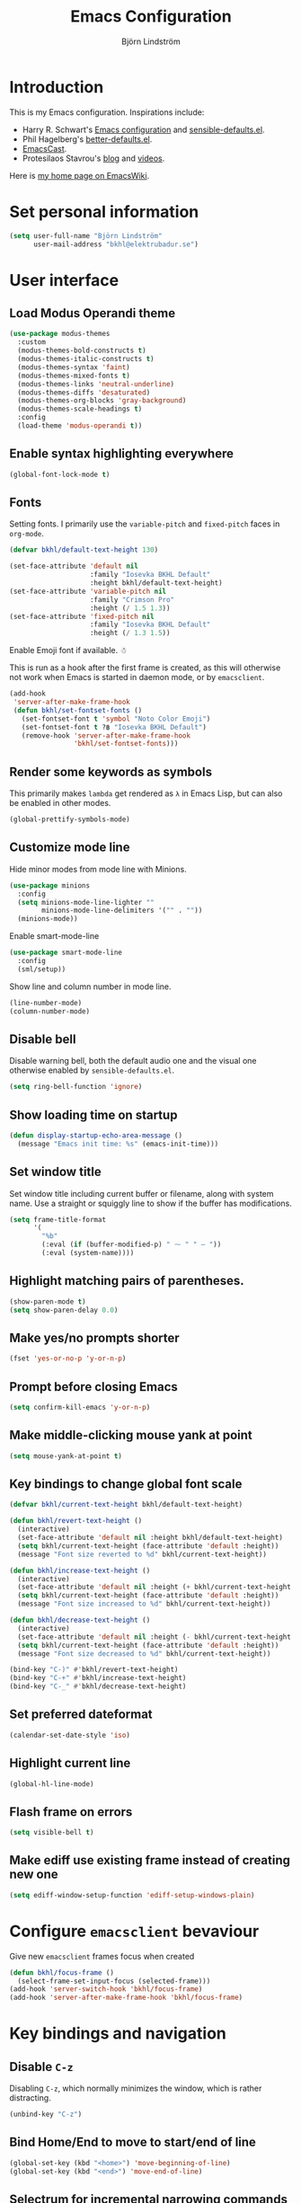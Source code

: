 #+TITLE: Emacs Configuration
#+AUTHOR: Björn Lindström
#+EMAIL: bkhl@elektrubadur.se
#+STARTUP: overview

* Introduction

This is my Emacs configuration. Inspirations include:

- Harry R. Schwart's [[https://github.com/hrs/dotfiles/blob/main/emacs/dot-emacs.d/configuration.org][Emacs configuration]] and [[https://github.com/hrs/sensible-defaults.el][sensible-defaults.el]].
- Phil Hagelberg's [[https://git.sr.ht/~technomancy/better-defaults][better-defaults.el]].
- [[https://emacscast.org/][EmacsCast]].
- Protesilaos Stavrou's  [[https://protesilaos.com/codelog/][blog]] and [[https://www.youtube.com/channel/UC0uTPqBCFIpZxlz_Lv1tk_g][videos]].

Here is [[https://www.emacswiki.org/emacs/bkhl][my home page on EmacsWiki]].

* Set personal information

#+begin_src emacs-lisp
(setq user-full-name "Björn Lindström"
      user-mail-address "bkhl@elektrubadur.se")
#+end_src

* User interface
** Load Modus Operandi theme

#+begin_src emacs-lisp
(use-package modus-themes
  :custom
  (modus-themes-bold-constructs t)
  (modus-themes-italic-constructs t)
  (modus-themes-syntax 'faint)
  (modus-themes-mixed-fonts t)
  (modus-themes-links 'neutral-underline)
  (modus-themes-diffs 'desaturated)
  (modus-themes-org-blocks 'gray-background)
  (modus-themes-scale-headings t)
  :config
  (load-theme 'modus-operandi t))
#+end_src

** Enable syntax highlighting everywhere

#+begin_src emacs-lisp
(global-font-lock-mode t)
#+end_src

** Fonts

Setting fonts. I primarily use the ~variable-pitch~ and ~fixed-pitch~ faces in ~org-mode~.

#+begin_src emacs-lisp
(defvar bkhl/default-text-height 130)

(set-face-attribute 'default nil
                    :family "Iosevka BKHL Default"
                    :height bkhl/default-text-height)
(set-face-attribute 'variable-pitch nil
                    :family "Crimson Pro"
                    :height (/ 1.5 1.3))
(set-face-attribute 'fixed-pitch nil
                    :family "Iosevka BKHL Default"
                    :height (/ 1.3 1.5))
#+end_src

Enable Emoji font if available. ☃

This is run as a hook after the first frame is created, as this will otherwise not work when Emacs is started in daemon mode, or by ~emacsclient~.

#+begin_src emacs-lisp
(add-hook
 'server-after-make-frame-hook
 (defun bkhl/set-fontset-fonts ()
   (set-fontset-font t 'symbol "Noto Color Emoji")
   (set-fontset-font t ?฿ "Iosevka BKHL Default")
   (remove-hook 'server-after-make-frame-hook
                'bkhl/set-fontset-fonts)))
#+end_src

** Render some keywords as symbols

This primarily makes =lambda= get rendered as =λ= in Emacs Lisp, but can also be enabled in other modes.

#+begin_src emacs-lisp
(global-prettify-symbols-mode)
#+end_src

** Customize mode line

Hide minor modes from mode line with Minions.

#+begin_src emacs-lisp
(use-package minions
  :config
  (setq minions-mode-line-lighter ""
        minions-mode-line-delimiters '("" . ""))
  (minions-mode))
#+end_src

Enable smart-mode-line

#+begin_src emacs-lisp
(use-package smart-mode-line
  :config
  (sml/setup))
#+end_src

Show line and column number in mode line.

#+begin_src emacs-lisp
(line-number-mode)
(column-number-mode)
#+end_src

** Disable bell

Disable warning bell, both the default audio one and the visual one otherwise enabled by =sensible-defaults.el=.

#+begin_src emacs-lisp
(setq ring-bell-function 'ignore)
#+end_src

** Show loading time on startup

#+begin_src emacs-lisp
(defun display-startup-echo-area-message ()
  (message "Emacs init time: %s" (emacs-init-time)))
#+end_src

** Set window title

Set window title including current buffer or filename, along with system name. Use a straight or squiggly line to show if the buffer has modifications.

#+begin_src emacs-lisp
(setq frame-title-format
      '(
        "%b"
        (:eval (if (buffer-modified-p) " ⁓ " " — "))
        (:eval (system-name))))
#+end_src

** Highlight matching pairs of parentheses.

#+begin_src emacs-lisp
(show-paren-mode t)
(setq show-paren-delay 0.0)
#+end_src

** Make yes/no prompts shorter

#+begin_src emacs-lisp
(fset 'yes-or-no-p 'y-or-n-p)
#+end_src

** Prompt before closing Emacs

#+begin_src emacs-lisp
(setq confirm-kill-emacs 'y-or-n-p)
#+end_src

** Make middle-clicking mouse yank at point

#+begin_src emacs-lisp
(setq mouse-yank-at-point t)
#+end_src

** Key bindings to change global font scale

#+begin_src emacs-lisp
(defvar bkhl/current-text-height bkhl/default-text-height)

(defun bkhl/revert-text-height ()
  (interactive)
  (set-face-attribute 'default nil :height bkhl/default-text-height)
  (setq bkhl/current-text-height (face-attribute 'default :height))
  (message "Font size reverted to %d" bkhl/current-text-height))

(defun bkhl/increase-text-height ()
  (interactive)
  (set-face-attribute 'default nil :height (+ bkhl/current-text-height 10))
  (setq bkhl/current-text-height (face-attribute 'default :height))
  (message "Font size increased to %d" bkhl/current-text-height))

(defun bkhl/decrease-text-height ()
  (interactive)
  (set-face-attribute 'default nil :height (- bkhl/current-text-height 10))
  (setq bkhl/current-text-height (face-attribute 'default :height))
  (message "Font size decreased to %d" bkhl/current-text-height))

(bind-key "C-)" #'bkhl/revert-text-height)
(bind-key "C-+" #'bkhl/increase-text-height)
(bind-key "C-_" #'bkhl/decrease-text-height)
#+end_src

** Set preferred dateformat

#+begin_src emacs-lisp
(calendar-set-date-style 'iso)
#+end_src

** Highlight current line

#+begin_src emacs-lisp
(global-hl-line-mode)
#+end_src

** Flash frame on errors

#+begin_src emacs-lisp
(setq visible-bell t)
#+end_src

** Make ediff use existing frame instead of creating new one

#+begin_src emacs-lisp
(setq ediff-window-setup-function 'ediff-setup-windows-plain)
#+end_src

* Configure ~emacsclient~ bevaviour

Give new ~emacsclient~ frames focus when created

#+begin_src emacs-lisp
  (defun bkhl/focus-frame ()
    (select-frame-set-input-focus (selected-frame)))
  (add-hook 'server-switch-hook 'bkhl/focus-frame)
  (add-hook 'server-after-make-frame-hook 'bkhl/focus-frame)
#+end_src

* Key bindings and navigation
** Disable =C-z=

Disabling =C-z=, which normally minimizes the window, which is rather distracting.

#+begin_src emacs-lisp
(unbind-key "C-z")
#+end_src

** Bind Home/End to move to start/end of line

#+begin_src emacs-lisp
(global-set-key (kbd "<home>") 'move-beginning-of-line)
(global-set-key (kbd "<end>") 'move-end-of-line)
#+end_src

** Selectrum for incremental narrowing commands

[[https://github.com/raxod502/selectrum][Selectrum]] is a library for incremental narrowing, and [[https://github.com/raxod502/prescient.el][Prescient]] adds more intelligent sorting of results to it.

#+begin_src emacs-lisp
(use-package selectrum
  :config (selectrum-mode))

(use-package selectrum-prescient
  :config
  (selectrum-prescient-mode)
  (prescient-persist-mode))
#+end_src

** Marginalia for adding information to minibuffer  completions

#+begin_src emacs-lisp
(use-package marginalia
  :init
  (marginalia-mode))
#+end_src

** CTRLF for search within buffer

This packages replaces the standard ~isearch-forward~ with a search function based on Selectrum.

Using an advice to use an "unbranded" prompt.

#+begin_src emacs-lisp
(defun bkhl/ctrlf-prompt (prompt)
  (if (string-prefix-p "CTRLF " prompt)
      (concat "Search " (substring prompt 6))
    prompt))

(use-package ctrlf
  :config
  (advice-add 'ctrlf--prompt :filter-return #'bkhl/ctrlf-prompt)
  (ctrlf-mode))
#+end_src

** Use =C-S-f= to expand region

This package allows first selecting the word the current pointer is on, and then by repeating the key press grow the selection to the next larger structure.

#+begin_src emacs-lisp
(use-package expand-region
  :bind ("C-S-w" . er/expand-region))
#+end_src

** Change behaviour of ~M-z~ for zapping to character

Make ~M-z~ kill characters up to the character /before/ the next occurrence of the selected character, instead of including it, which is generally more useful.

#+begin_src emacs-lisp
(use-package misc
  :straight nil
  :commands zap-up-to-char
  :bind ("M-z" . zap-up-to-char))
#+end_src

** Preserve ~M-x~ command history between sessions

#+begin_src emacs-lisp
(use-package savehist
  :custom (savehist-mode))
#+end_src

** Make ~apropos~ search more extensively

#+begin_src emacs-lisp
(setq setqapropos-do-all t)
#+end_src

** Enable visual browsing of kill ring

This binds ~M-y~ (when not preceeded by ~C-y~) to a mode for viewing and selecting entries from the kill ring.

#+begin_src emacs-lisp
(use-package browse-kill-ring
  :config (browse-kill-ring-default-keybindings))
#+end_src

** Use saved point position in previously opened files

#+begin_src emacs-lisp
(use-package saveplace
  :config (save-place-mode))
#+end_src

** Allow undo of window layout changes

#+begin_src emacs-lisp
(use-package winner
  :config (winner-mode))
#+end_src

* File/buffer handling
** Start with an empty scratch buffer.

#+begin_src emacs-lisp
(setq inhibit-startup-screen t
      initial-scratch-message nil)
#+end_src

** Use directory name in buffer names for files with same name

#+begin_src emacs-lisp
(use-package uniquify
  :straight nil
  :custom (uniquify-buffer-name-style 'forward))
#+end_src

** Start opening files from home directory

Unless overridden by a buffer, when prompting to open a file, start in the home directory.

#+begin_src emacs-lisp
(setq default-directory "~/")
#+end_src

** Store backups in tmp directory

Store backups and autosaves in ~temporary-file-directory~. This risks losing some data on a system crash, but I am not very concerned about that as generally my important files are in some kind of version control.

#+begin_src emacs-lisp
(setq backup-directory-alist
      `((".*" . ,temporary-file-directory)))
(setq auto-save-file-name-transforms
      `((".*" ,temporary-file-directory t)))
#+end_src

** Automatically sync updated files

If a file changes, automatically refresh buffers containing the file, so that it doesn't get out of sync.

#+begin_src emacs-lisp
(global-auto-revert-mode t)
#+end_src

** Trim trailing spaces and enforce final newline

~trimspace-mode~ sets things up so that when a file is opened, it enables deleting trailing whitespace and newlines before saving the file, unless the file when first opened already has traling whitespace of each type.

#+begin_src emacs-lisp
(use-package trimspace-mode
  :straight (:type git :host gitlab :repo "bkhl/trimspace-mode")
  :hook
  (prog-mode . trimspace-mode-unless-trailing-whitespace)
  (text-mode . trimspace-mode-unless-trailing-whitespace))
#+end_src

** Offer to create parent directories on save

When saving a file to a directory that doesn't exist, offer to create it.

#+begin_src emacs-lisp
(add-hook
 'before-save-hook
 (defun bkhl/ask-create-directory ()
   (when buffer-file-name
     (let ((dir (file-name-directory buffer-file-name)))
       (when
           (and
            (not (file-exists-p dir))
            (y-or-n-p
             (format
              "Directory %s does not exist. Create it?"
              dir)))
         (make-directory dir t))))))
#+end_src

* Remote editing with TRAMP

The custom ~:pre-build~ commnad is a workaround for  [[https://github.com/raxod502/straight.el/issues/236][raxod502/straight.el/issues/236]].

#+begin_src emacs-lisp
(use-package tramp
  :straight (tramp :build t :pre-build (("make" "autoloads")))
  :custom (enable-remote-dir-locals t)
  :config (add-to-list 'tramp-remote-path 'tramp-own-remote-path))
#+end_src

* General text editing
** Highlight selected region and apply changes to it

Highlight the region when the mark is active.

#+begin_src emacs-lisp
(transient-mark-mode t)
#+end_src

Set it so that if a selection is active, typed text will replace the selection.

#+begin_src emacs-lisp
(delete-selection-mode t)
#+end_src

** Disable indentation using tabs.

#+begin_src emacs-lisp
(setq-default indent-tabs-mode nil)
#+end_src

** Set default line length to 80

#+begin_src emacs-lisp
(setq-default fill-column 80)
#+end_src

** Set default indentation width to 4.

#+begin_src emacs-lisp
(setq-default tab-width 4)
#+end_src

** Show character name in character description

When using =C-x == to look up the character under the point, also show Unicode
character name.

#+begin_src emacs-lisp
(setq what-cursor-show-names t)
#+end_src

** Automatically pair matching characters like parenthesis

Enable ~electric-pair-mode~, which enables automatic insert of matching characters for example for parentheses.

#+begin_src emacs-lisp
(electric-pair-mode)
#+end_src

** Enable ~yasnippet~

#+begin_src emacs-lisp
(use-package yasnippet)
#+end_src

** Operate on the current line if no region is active

This module allows a number of functions to operate on the current line if no region is selected.

#+begin_src emacs-lisp
(use-package whole-line-or-region
  :config (whole-line-or-region-global-mode))
#+end_src

** Save existing clipboard text into kill ring before replacing it

Prevents killing text in Emacs from irrevocably deleting things from the system clipboard.

#+begin_src emacs-lisp
(setq save-interprogram-paste-before-kill t)
#+end_src

* Project management and version control
** Magit Git integration

Load ~magit~, for working with Git.

#+begin_src emacs-lisp
(use-package magit
  :bind
  ("C-x g" . magit-status)

  :commands
  magit-call-git

  :custom
  (magit-push-always-verify nil)
  (git-commit-summary-max-length 50))
#+end_src

** Automatic commit on save

Function to do automatic commit on save in certain repos. This is for use with for example ~org-mode~, to enable finding things after accidental changes.

#+begin_src emacs-lisp
(defun bkhl/magic-commit-current-buffer()
  (magit-call-git "add" buffer-file-name)
  (magit-call-git "commit"
                  "-m"
                  (format "Automatic commit on save of %s"
                          buffer-file-name))
  (magit-refresh))
#+end_src

To use this as an ~after-save-hook~ in a project, create a ~.dir-locals.el~ with something like this:

#+begin_example
((org-mode . ((eval . (add-hook
                       'after-save-hook
                       'bkhl/magic-commit-current-buffer
                       nil t)))))
#+end_example

** Show uncommited changes in fringe

Load ~diff-hl~ which shows uncommited changes in the left-hand fringe.

#+begin_src emacs-lisp
(use-package diff-hl
  :config
  (global-diff-hl-mode)
  (diff-hl-flydiff-mode)
  (add-hook 'magit-pre-refresh-hook
            'diff-hl-magit-pre-refresh)
  (add-hook 'magit-post-refresh-hook
            'diff-hl-magit-post-refresh))
#+end_src

** ~git-timemachine~ for browsing file history

#+begin_src emacs-lisp
(use-package git-timemachine
  :after magit
  :hook magit)
#+end_src

** Make ~vc-diff~ imitate the diff format of Magit

#+begin_src emacs-lisp
(setq diff-font-lock-prettify t)
#+end_src

** Allow remembering risky local variables

This overrides the Emacs settings that enforces having to accept local variables matching certain patterns every time they are used.

#+begin_src emacs-lisp
(advice-add 'risky-local-variable-p :override #'ignore)
#+end_src

* Programming
** In programming modes, treat words in camel case symbols as separate.

#+begin_src emacs-lisp
(add-hook 'prog-mode-hook 'subword-mode)
#+end_src

** Add keybinding to comment/uncomment line or region

#+begin_src emacs-lisp
(defun bkhl/comment-or-uncomment-region-or-line ()
  "Comments or uncomments the region or the current line if
there's no active region."
  (interactive)
  (let (beg end)
    (if (region-active-p)
        (setq beg (region-beginning) end (region-end))
      (setq beg (line-beginning-position) end (line-end-position)))
    (comment-or-uncomment-region beg end)))


(global-set-key (kbd "M-;")
                'bkhl/comment-or-uncomment-region-or-line)
#+end_src

** Automatically scroll to new output in the =*compilation*= buffer.

#+begin_src emacs-lisp
(setq compilation-scroll-output t)
#+end_src

** Multi-purpose programming packages
*** Diagnostics with ~flymake~

#+begin_src emacs-lisp
(use-package flymake
  :bind
  (:map flymake-mode-map
   ("M-n" . flymake-goto-next-error)
   ("M-p" . flymake-goto-prev-error)))
#+end_src

*** Language Server Protocol with ~eglot~

#+begin_src emacs-lisp
(use-package eglot
  :commands (eglot eglot-ensure)
  :config
  (bind-key "C-c l f" 'eglot-format eglot-mode-map)
  (bind-key "C-c l r" 'eglot-rename eglot-mode-map))
#+end_src

This enables the [[https://github.com/joaotavora/eglot][Eglot]] LSP client. This will usually require some additional per-project settings to work. As an example, for Python projects I tend to do soemthing like this:

+ install the Pip packages ~python-lsp-server[pylint]~,  ~pyls-black~ and ~pyls-isort~.
+ add a ~Makefile~ that lets me start an LSP in the correct environment with ~make lsp~.
+ have a ~.dir-locals.el~ file like the below example, which will:
  + set it to use the make target to start the LSP server.
  + make Eglot pass configuration to the LSP sever to enable Pylint.
  + use Eglot's formatting command to format buffers (with Black), before saving.
  + enable Eglot automatically when opening Python buffers.

#+begin_example emacs-lisp
((python-mode
  . ((eglot-server-programs . ((python-mode . ("make" "lsp"))))
     (eglot-workspace-configuration . ((:pyls
                                       . (:plugins (:pylint (:enabled t))))))
     (eval
      . (progn
          (add-hook 'before-save-hook #'eglot-format-buffer nil t)
          (eglot-ensure))))))
#+end_example

*** Completion with ~company~

#+begin_src emacs-lisp
(use-package company
  :config
  (add-hook 'after-init-hook 'global-company-mode)
  (bind-key "M-/" 'company-complete-common))
#+end_src

Use the ~company-posframe~ plugin to show the ~company~ menus in a separate frame, not affected by e.g. variable pitch mode.

#+begin_src emacs-lisp
(use-package company-posframe
  :custom (company-posframe-show-indicator nil)
  :hook (company-mode . company-posframe-mode))
#+end_src

Use [[https://github.com/raxod502/prescient.el][Prescient]] to sort alternatives in Company.

#+begin_src emacs-lisp
(use-package company-prescient
  :config (company-prescient-mode))
#+end_src

** Programming languages
*** Dockerfile

#+begin_src emacs-lisp
(use-package dockerfile-mode
  :mode ("\\'Dockerfile\\.?" . dockerfile-mode))
#+end_src

*** Emacs Lisp

=el2org= can convert Elisp comments to an Org file.

#+begin_src emacs-lisp
(use-package el2org
  :custom
  (el2org-default-backend 'org)
  (el2org-add-notification nil))
#+end_src

*** GDScript

#+begin_src emacs-lisp
(use-package gdscript-mode
  :straight (gdscript-mode
             :type git
             :host github
             :repo "godotengine/emacs-gdscript-mode"))
#+end_src

* Writing
** Use single space to delimit sentences

#+begin_src emacs-lisp
(setq sentence-end-double-space nil)
#+end_src

** Prose writing environment with Olivetti

A minor mode that automatically adjusts margins &c. for prose writing.

#+begin_src emacs-lisp
(use-package olivetti)
#+end_src

* Reading
** Info manual reader

#+begin_src emacs-lisp
(add-hook 'Info-mode-hook 'olivetti-mode)
(add-hook 'Info-mode-hook 'variable-pitch-mode)
#+end_src

** EPUB reader

#+begin_src emacs-lisp
(use-package nov
  :custom
  (nov-text-width t)
  :config
  (add-to-list 'auto-mode-alist '("\\.epub\\'" . nov-mode))
  (add-hook 'nov-mode-hook 'olivetti-mode))
#+end_src

* ~org-mode~ planning and note-taking

As an exception to the rule in this file, ~org-mode~ is not called with ~use-package~, because it has so much configuration that it warrants splitting it into sections, and it has implicitly been loaded before running this file, given that this configuration itself is written in ~org-mode~.

** =TODO= keywords

Customizing =TODO= keywords adding my own state =READ=, which is for things to
read and possibly make notes on or file.

#+begin_src emacs-lisp
(setq org-todo-keywords
      '((sequence
         "TODO(t)" "INPROGRESS(i)"
         "|"
         "DONE(d)" "CANCELLED(c)")))
#+end_src

** Directories

Set a custom variable for the notes directory, so that it can be referred to
later.

#+begin_src emacs-lisp
(setq bkhl/org-directory "~/Documents/Notes/")
#+end_src

** Make initial scratch buffer use ~org-mode~

#+begin_src emacs-lisp
(setq initial-major-mode 'org-mode)
#+end_src

** Editing

Edit src blocks in current window.

#+begin_src emacs-lisp
(setq org-src-window-setup 'current-window)
#+end_src

Make indentation and fonts in code blocks work according to mode for the language in the block.

#+begin_src emacs-lisp
(setq org-src-tab-acts-natively t
      org-src-fontify-natively t)
#+end_src

Disable the extra indentation in src blocks.

#+begin_src emacs-lisp
(setq org-edit-src-content-indentation 0)
#+end_src

This prevents accidental editing in invisible regions.

#+begin_src emacs-lisp
(setq org-catch-invisible-edits 'error)
#+end_src

Shortcut for inserting a block of Elisp.

#+begin_src emacs-lisp
(add-to-list 'org-structure-template-alist
             '("el" . "src emacs-lisp"))
#+end_src

** Display

Enable ~org-indent~ mode, which makes org-mode indent sections visually, but not in the saved files.

#+begin_src emacs-lisp
(setq org-startup-indented t)
#+end_src

Use variable fonts in ~org-mode~ buffers.

#+begin_src emacs-lisp
(add-hook 'org-mode-hook 'variable-pitch-mode)
#+end_src

Display bullets instead of asterisks.

#+begin_src emacs-lisp
(use-package org-superstar
  :init
  (add-hook 'org-mode-hook 'org-superstar-mode))
#+end_src

Hide the characters surrounding emphasized phrases

#+begin_src emacs-lisp
(setq org-hide-emphasis-markers t)
#+end_src

Use real ellipsis character for collapsed subtrees, and prefix it with a space.

#+begin_src emacs-lisp
(setq org-ellipsis "…")
#+end_src

Use Olivetti mode by default in Org, and make tags align to the default width of Olivetti.

#+begin_src emacs-lisp
(add-hook 'org-mode-hook 'olivetti-mode)
(setq org-tags-column -70)
#+end_src

** Keybindings

#+begin_src emacs-lisp
(bind-key "C-c l" 'org-store-link)
#+end_src

** Capturing

Add templates for use by ~org-capture~

#+begin_src emacs-lisp
(setq org-capture-templates
      `(("i"
         "Inbox"
         entry
         (file ,(concat bkhl/org-directory "Inbox.org"))
         "* TODO %?")
        ("j" "Journal")
        ("jp"
         "Personal journal entry"
         entry
         (file+olp+datetree
          ,(concat bkhl/org-directory "Notes.org") "Journal")
         "* %u"
         :empty-lines 1)
        ("jw"
         "Work journal entry"
         entry
         (file+olp+datetree
          ,(concat bkhl/org-directory "Work.org") "Journal")
         "* %u"
         :empty-lines 1)
        ("c"
         "Contact"
         entry
         (file ,(concat bkhl/org-directory "Contacts.org"))
         "* %(org-contacts-template-name)
:PROPERTIES:
:EMAIL: %(org-contacts-template-email)
:PHONE:
:NICKNAME:
:NOTE:
:ADDRESS:
:BIRTHDAY:
:END:")))
#+end_src

Bind =C-c c= to ~org-capture~ to quickly add notes.

#+begin_src emacs-lisp
(bind-key "C-c c" 'org-capture)
#+end_src

** Refiling

This allows refiling within the current buffer, or any agenda files.

#+begin_src emacs-lisp
(setq org-refile-targets '((nil :maxlevel . 9)
                           (org-agenda-files :maxlevel . 9))
      org-outline-path-complete-in-steps nil
      org-refile-use-outline-path 'file)
#+end_src

** Agendas

Install ~org-super-agenda~ for improved agenda interface, and categorize tasks roughly by urgency.

I use recurring tasks for habits rather than the habit feature, because [[http://www.orgzly.com/][Orgzly]] currently only supports the former feature, so that's why I use a tag for those here.

#+begin_src emacs-lisp
(use-package org-super-agenda
  :custom (org-super-agenda-groups
           '((:name "Schedule"
              :time-grid t)
             (:name "Due today"
              :deadline today)
             (:name "Overdue"
              :deadline past)
             (:name "Due soon"
              :deadline future)
             (:name "Habits"
              :tag ("habit"))
             (:name "Tasks"
              :todo ("TODO" "READ"))))
  :config (org-super-agenda-mode))
#+end_src

Search all files in the notes directory when creating agendas.

#+begin_src emacs-lisp
(setq org-agenda-files `(,bkhl/org-directory))
#+end_src

Keybinding to open an agenda view.

#+begin_src emacs-lisp
(bind-key "C-c a" 'org-agenda)
#+end_src

Hide done tasks from the agenda.

#+begin_src emacs-lisp
(setq org-agenda-skip-scheduled-if-done t
      org-agenda-skip-deadline-if-done t)
#+end_src

** Presentations

#+begin_src emacs-lisp
(use-package org-present
  :config
  (add-hook
   'org-present-mode-hook
   (defun bkhl/org-present-settings ()
     (org-present-big)
     (org-display-inline-images)
     (org-present-hide-cursor)
     (org-present-read-only)))
  (add-hook
   'org-present-mode-quit-hook
   (defun bkhl/org-present-settings-reset ()
     (org-present-small)
     (org-remove-inline-images)
     (org-present-show-cursor)
     (org-present-read-write))))
#+end_src

* File formats
** hledger

#+begin_src emacs-lisp
(use-package ledger-mode
  :mode "\\.journal\\'"
  :custom
  (ledger-post-auto-align nil)
  :config
  (setq ledger-mode-should-check-version nil
        ledger-report-links-in-register nil
        ledger-binary-path "hledger"
        ledger-default-date-format ledger-iso-date-format))
#+end_src
** Markdown

#+begin_src emacs-lisp
(use-package markdown-mode)
#+end_src

** YAML

#+begin_src emacs-lisp
(use-package yaml-mode)
#+end_src

* File management
** dired

Make file sizes shown in dired human readable.

#+begin_src emacs-lisp
(setq-default dired-listing-switches "-alh")
#+end_src

